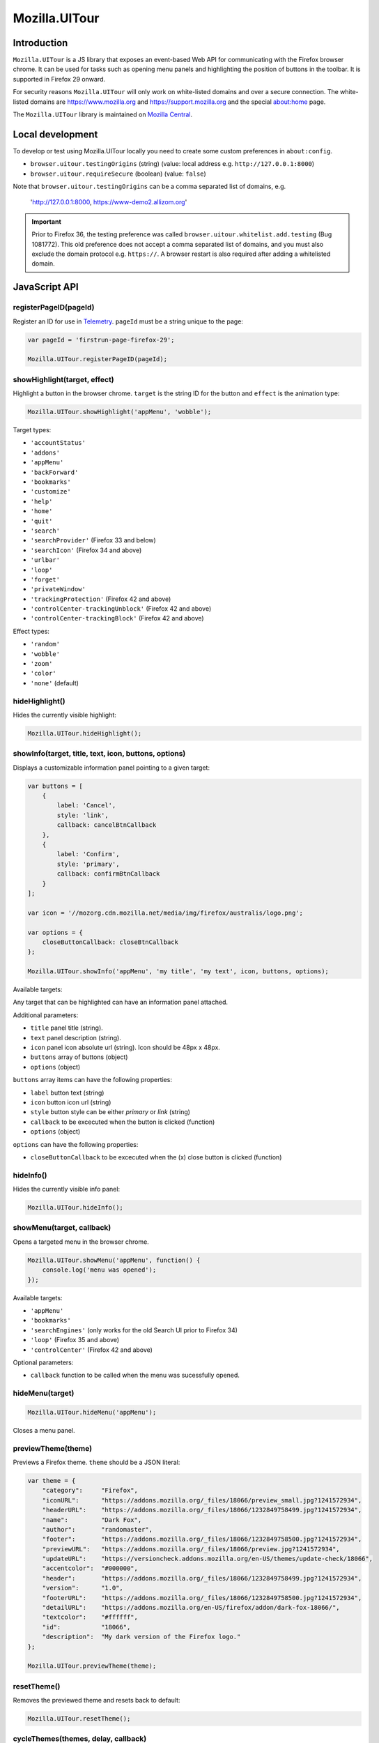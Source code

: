 .. This Source Code Form is subject to the terms of the Mozilla Public
.. License, v. 2.0. If a copy of the MPL was not distributed with this
.. file, You can obtain one at http://mozilla.org/MPL/2.0/.

.. _ui-tour:

==============
Mozilla.UITour
==============

Introduction
------------

``Mozilla.UITour`` is a JS library that exposes an event-based Web API for
communicating with the Firefox browser chrome. It can be used for tasks such
as opening menu panels and highlighting the position of buttons in the toolbar.
It is supported in Firefox 29 onward.

For security reasons ``Mozilla.UITour`` will only work on white-listed domains and
over a secure connection. The white-listed domains are https://www.mozilla.org and
https://support.mozilla.org and the special about:home page.

The ``Mozilla.UITour`` library is maintained on `Mozilla Central`_.

Local development
-----------------

To develop or test using Mozilla.UITour locally you need to create some custom
preferences in ``about:config``.

* ``browser.uitour.testingOrigins`` (string) (value: local address e.g. ``http://127.0.0.1:8000``)
* ``browser.uitour.requireSecure`` (boolean) (value: ``false``)

Note that ``browser.uitour.testingOrigins`` can be a comma separated list of domains, e.g.

    'http://127.0.0.1:8000, https://www-demo2.allizom.org'

.. Important::

    Prior to Firefox 36, the testing preference was called ``browser.uitour.whitelist.add.testing``
    (Bug 1081772). This old preference does not accept a comma separated list of domains, and you
    must also exclude the domain protocol e.g. ``https://``. A browser restart is also required
    after adding a whitelisted domain.

JavaScript API
--------------

registerPageID(pageId)
^^^^^^^^^^^^^^^^^^^^^^

Register an ID for use in `Telemetry`_. ``pageId`` must be a string unique to the page:

.. code-block:: javascript

    var pageId = 'firstrun-page-firefox-29';

    Mozilla.UITour.registerPageID(pageId);

showHighlight(target, effect)
^^^^^^^^^^^^^^^^^^^^^^^^^^^^^

Highlight a button in the browser chrome. ``target`` is the string ID for the button
and ``effect`` is the animation type:

.. code-block:: javascript

    Mozilla.UITour.showHighlight('appMenu', 'wobble');

Target types:

* ``'accountStatus'``
* ``'addons'``
* ``'appMenu'``
* ``'backForward'``
* ``'bookmarks'``
* ``'customize'``
* ``'help'``
* ``'home'``
* ``'quit'``
* ``'search'``
* ``'searchProvider'`` (Firefox 33 and below)
* ``'searchIcon'`` (Firefox 34 and above)
* ``'urlbar'``
* ``'loop'``
* ``'forget'``
* ``'privateWindow'``
* ``'trackingProtection'`` (Firefox 42 and above)
* ``'controlCenter-trackingUnblock'`` (Firefox 42 and above)
* ``'controlCenter-trackingBlock'`` (Firefox 42 and above)

Effect types:

* ``'random'``
* ``'wobble'``
* ``'zoom'``
* ``'color'``
* ``'none'`` (default)

hideHighlight()
^^^^^^^^^^^^^^^

Hides the currently visible highlight:

.. code-block:: javascript

    Mozilla.UITour.hideHighlight();

showInfo(target, title, text, icon, buttons, options)
^^^^^^^^^^^^^^^^^^^^^^^^^^^^^^^^^^^^^^^^^^^^^^^^^^^^^

Displays a customizable information panel pointing to a given target:

.. code-block:: javascript

    var buttons = [
        {
            label: 'Cancel',
            style: 'link',
            callback: cancelBtnCallback
        },
        {
            label: 'Confirm',
            style: 'primary',
            callback: confirmBtnCallback
        }
    ];

    var icon = '//mozorg.cdn.mozilla.net/media/img/firefox/australis/logo.png';

    var options = {
        closeButtonCallback: closeBtnCallback
    };

    Mozilla.UITour.showInfo('appMenu', 'my title', 'my text', icon, buttons, options);

Available targets:

Any target that can be highlighted can have an information panel attached.

Additional parameters:

* ``title`` panel title (string).
* ``text`` panel description (string).
* ``icon`` panel icon absolute url (string). Icon should be 48px x 48px.
* ``buttons`` array of buttons (object)
* ``options`` (object)

``buttons`` array items can have the following properties:

* ``label`` button text (string)
* ``icon`` button icon url (string)
* ``style`` button style can be either `primary` or `link` (string)
* ``callback`` to be excecuted when the button is clicked (function)
* ``options`` (object)

``options`` can have the following properties:

* ``closeButtonCallback`` to be excecuted when the (x) close button is clicked (function)

hideInfo()
^^^^^^^^^^

Hides the currently visible info panel:

.. code-block:: javascript

    Mozilla.UITour.hideInfo();

showMenu(target, callback)
^^^^^^^^^^^^^^^^^^^^^^^^^^

Opens a targeted menu in the browser chrome.

.. code-block:: javascript

    Mozilla.UITour.showMenu('appMenu', function() {
        console.log('menu was opened');
    });

Available targets:

* ``'appMenu'``
* ``'bookmarks'``
* ``'searchEngines'`` (only works for the old Search UI prior to Firefox 34)
* ``'loop'`` (Firefox 35 and above)
* ``'controlCenter'`` (Firefox 42 and above)

Optional parameters:

* ``callback`` function to be called when the menu was sucessfully opened.

hideMenu(target)
^^^^^^^^^^^^^^^^

.. code-block:: javascript

    Mozilla.UITour.hideMenu('appMenu');

Closes a menu panel.

previewTheme(theme)
^^^^^^^^^^^^^^^^^^^

Previews a Firefox theme. ``theme`` should be a JSON literal:

.. code-block:: javascript

    var theme = {
        "category":     "Firefox",
        "iconURL":      "https://addons.mozilla.org/_files/18066/preview_small.jpg?1241572934",
        "headerURL":    "https://addons.mozilla.org/_files/18066/1232849758499.jpg?1241572934",
        "name":         "Dark Fox",
        "author":       "randomaster",
        "footer":       "https://addons.mozilla.org/_files/18066/1232849758500.jpg?1241572934",
        "previewURL":   "https://addons.mozilla.org/_files/18066/preview.jpg?1241572934",
        "updateURL":    "https://versioncheck.addons.mozilla.org/en-US/themes/update-check/18066",
        "accentcolor":  "#000000",
        "header":       "https://addons.mozilla.org/_files/18066/1232849758499.jpg?1241572934",
        "version":      "1.0",
        "footerURL":    "https://addons.mozilla.org/_files/18066/1232849758500.jpg?1241572934",
        "detailURL":    "https://addons.mozilla.org/en-US/firefox/addon/dark-fox-18066/",
        "textcolor":    "#ffffff",
        "id":           "18066",
        "description":  "My dark version of the Firefox logo."
    };

    Mozilla.UITour.previewTheme(theme);

resetTheme()
^^^^^^^^^^^^

Removes the previewed theme and resets back to default:

.. code-block:: javascript

    Mozilla.UITour.resetTheme();

cycleThemes(themes, delay, callback)
^^^^^^^^^^^^^^^^^^^^^^^^^^^^^^^^^^^^

Cycles through an array of themes at a set interval with a callback on each step:

.. code-block:: javascript

    var themes = [
        ...
    ];

    var myCallback = function () {
        ...
    };

    Mozilla.UITour.cycleThemes(themes, 5000, myCallback);

* ``themes`` (array)
* ``delay`` in milliseconds (number)
* ``callback`` to excecute at each step (function)

getConfiguration(type, callback)
^^^^^^^^^^^^^^^^^^^^^^^^^^^^^^^^

Queries the current browser configuration so the web page can make informed decisions on
available highlight targets.

Available ``type`` values:

* ``'sync'``
* ``'availableTargets'``
* ``'appinfo'``
* ``'selectedSearchEngine'``
* ``'loop'``

Other parameters:

* ``callback`` function to execute and return with the queried data

Specific use cases:

**sync**

If ``'sync'`` is queried the object returned by the callback will contain an object called ``setup``. This can be used to determine if the user is already using Firefox Sync:

.. code-block:: javascript

    Mozilla.UITour.getConfiguration('sync', function (config) {
        if (config.setup === false) {
            // user is not using Firefox Sync
        }
    });

**availableTargets**

If ``'availableTargets'`` is queried the object returned by the callback contain array called ``targets``. This can be used to determine what highlight targets are currently available in the browser chrome:

.. code-block:: javascript

    Mozilla.UITour.getConfiguration('availableTargets', function (config) {
        console.dir(config.targets);
    });

**appinfo**

If ``'appinfo'`` is queried the object returned gives information on the users current Firefox version.

.. code-block:: javascript

    Mozilla.UITour.getConfiguration('appinfo', function (config) {
        console.dir(config); //{defaultBrowser: true, defaultUpdateChannel: "nightly", version: "42.0a1"}
    });

The ``defaultUpdateChannel`` key has many possible values, the most important being:

* ``'release'``
* ``'beta'``
* ``'aurora'``
* ``'nightly'``
* ``'default'`` (self-build or automated testing builds)

.. Important::

    ``appinfo`` is only available in Firefox 35 onward, and ``defaultBrowser`` will only be returned on Firefox 40 or later.

**selectedSearchEngine**

If ``'selectedSearchEngine'`` is queried the object returned gives the currently selected default search provider.

.. code-block:: javascript

    Mozilla.UITour.getConfiguration('selectedSearchEngine', function (data) {
        console.log(data.searchEngineIdentifier); // 'google'
    });

.. Important::

    ``selectedSearchEngine`` is only available in Firefox 34 onward.

**loop**

If ``'loop'`` is queried the object returns the boolean value for the ``'loop.gettingStarted.seen'`` preference.

.. code-block:: javascript

    Mozilla.UITour.getConfiguration('loop', function (data) {
        console.log(data.gettingStartedSeen); // true
    });

.. Important::

    ``loop`` is only available in Firefox 36 onward.

setConfiguration(name, value);
^^^^^^^^^^^^^^^^^^^^^^^^^^^^^^

Sets a specific browser preference using a given key value pair.

Available key names:

* ``'Loop:ResumeTourOnFirstJoin'``
* ``'defaultBrowser'``

Specific use cases:

**Loop:ResumeTourOnFirstJoin**

Setting the value for ``'Loop:ResumeTourOnFirstJoin'`` will enable Firefox to resume the FTE tour when the user joins their first conversation.

.. code-block:: javascript

    Mozilla.UITour.setConfiguration('Loop:ResumeTourOnFirstJoin', true);

Note: Don't try setting this value to ``false``. The current Hello code in Firefox handles when ``false`` should be set, and will actually set this value to ``true`` regardless whenever it is called. This will likely lead to unexpected results.

.. Important::

    ``setConfiguration('Loop:ResumeTourOnFirstJoin', ...)`` is only available in Firefox 35 onward.

**defaultBrowser**

Passing ``defaultBrowser`` will set Firefox as the default web browser.

.. code-block:: javascript

    Mozilla.UITour.setConfiguration('defaultBrowser');

.. Important::

    ``setConfiguration('defaultBrowser')`` is only available in Firefox 40 onward.

showFirefoxAccounts();
^^^^^^^^^^^^^^^^^^^^^^

Allows a web page to navigate directly to ``about:accounts?action=signup``

.. code-block:: javascript

    Mozilla.UITour.showFirefoxAccounts();

.. Important::

    ``showFirefoxAccounts()`` is only available in Firefox 31 onward.

resetFirefox();
^^^^^^^^^^^^^^^

Opens the Firefox reset panel, allowing users to choose to reomve add-ons and customizations, as well as restore browser defaults.

.. code-block:: javascript

    Mozilla.UITour.resetFirefox();

.. Important::

    ``showFirefoxAccounts()`` is only available in Firefox 35 onward.

addNavBarWidget(target, callback);
^^^^^^^^^^^^^^^^^^^^^^^^^^^^^^^^^^

Adds an icon to the users toolbar

* ``target`` can be an highlight target e.g. ``forget`` (string)
* ``callback`` to excecute once icon added successfully (function)

.. code-block:: javascript

    Mozilla.UITour.addNavBarWidget('forget', function (config) {
        console.log('forget button added to toolbar');
    });

.. Important::

    Only available in Firefox 33.1 onward.

setDefaultSearchEngine(id);
^^^^^^^^^^^^^^^^^^^^^^^^^^^

Sets the browser default search engine provider.

* ``id`` string identifier e.g. 'yahoo' or 'google'.

.. code-block:: javascript

    Mozilla.UITour.setDefaultSearchEngine('yahoo');

* Identifiers for en-US builds: https://mxr.mozilla.org/mozilla-release/source/browser/locales/en-US/searchplugins/list.txt
* Identifiers for other locales: https://mxr.mozilla.org/l10n-mozilla-release/find?string=browser%2Fsearchplugins%2Flist.txt

.. Important::

    Only available in Firefox 34 onward.

setSearchTerm(string);
^^^^^^^^^^^^^^^^^^^^^^

Populates the search UI with a given search term.

* ``string`` search term e.g. 'Firefox'

.. code-block:: javascript

    Mozilla.UITour.setSearchTerm('Firefox');

.. Important::

    Only available in Firefox 34 onward.

openSearchPanel(callback);
^^^^^^^^^^^^^^^^^^^^^^^^^^

Opens the search UI drop down panel.

* ``callback`` function to excecute once the search panel has opened

.. code-block:: javascript

    Mozilla.UITour.openSearchPanel(function() {
        console.log('search panel opened');
    });

.. Important::

    Only available in Firefox 34 onward.

setTreatmentTag(name, value);
^^^^^^^^^^^^^^^^^^^^^^^^^^^^^

Sets a key value pair as a treatment tag for recording in `FHR`_.

* ``name`` tag name for the treatment
* ``value`` tag value for the treatment

.. code-block:: javascript

    Mozilla.UITour.setTreatmentTag('srch-chg-action', 'Switch');

.. Important::

    Only available in Firefox 34 onward.

getTreatmentTag(name, callback);
^^^^^^^^^^^^^^^^^^^^^^^^^^^^^^^^

Retrieved the value for a set `FHR`_. treatment tag.

* ``name`` tag name to be retrieved
* ``callback`` function to execute once the data has been retrieved

.. code-block:: javascript

    Mozilla.UITour.getTreatmentTag('srch-chg-action', function(value) {
        console.log(value);
    });

.. Important::

    Only available in Firefox 34 onward.

ping(callback);
^^^^^^^^^^^^^^^

Pings Firefox to register that the page is using UiTour API.

* ``callback`` function to execute when Firefox has acknowledged the ping.

.. code-block:: javascript

    Mozilla.UITour.ping(function() {
        console.log('UiTour is working!');
    });

.. Important::

    Only available in Firefox 35 onward.

observe(listener, callback);
^^^^^^^^^^^^^^^^^^^^^^^^^^^^

Register to listen for Firefox Hello events.

* ``listener`` event handler for receiving Hello events
* ``callback`` function to execute when event listener has been registered correctly

.. code-block:: javascript

    Mozilla.UITour.observe(function(event, data) {
        console.log(event);
        console.log(data);
    }, function () {
        console.log('event listener registered successfully');
    });

Event types:

* ``'Loop:ChatWindowOpened'`` - User opens the chat window.
* ``'Loop:ChatWindowClosed'`` - User closes the chat window.
* ``'Loop:ChatWindowShown'`` - User expands the chat window (also fires when chat window is opened).
* ``'Loop:ChatWindowHidden'`` - User hides the chat window.
* ``'Loop:ChatWindowDetached'`` - User detaches the chat window.
* ``'Loop:IncomingConversation'`` - User has an incoming conversation. Event will have data boolean value ``conversationOpen`` set to ``true`` or ``false`` depending on if the chat window is open or not.
* ``'Loop:RoomURLCopied'`` - User clicks the copy button to share a chat URL.
* ``'Loop:RoomURLEmailed'`` - User clicks the email button to share a chat URL.
* ``'Loop:RoomURLShared'`` - User clicks the share button to share a chat URL.
* ``'Loop:PanelTabChanged'`` - User clicks on the Contacts or Room tab in the panel. The data object passed with the event will be a string with a value of either ``rooms`` or ``contacts``, depending on which tab the user clicked.

Note: UiTour can only create a single listener that is responsible for handling all event types. It is not currently possible to listen for only specific event types.

To unbind listening for events, you can do:

.. code-block:: javascript

    Mozilla.UITour.observe(null);

.. Important::

    Only available in Firefox 35 onward.

openPreferences(id);
^^^^^^^^^^^^^^^^^^^^

Opens the Firefox Preferences tab at a specified section.
Accepts one of the following options to be passed as an `id`:

* ``'general'``
* ``'search'``
* ``'content'``
* ``'applications'``
* ``'privacy'``
* ``'security'``
* ``'sync'``
* ``'advanced'``

.. code-block:: javascript

    Mozilla.UITour.openPreferences('privacy');

.. Important::

    Only available in Firefox 42 onward.

.. _Mozilla Central: http://dxr.mozilla.org/mozilla-central/source/browser/components/uitour/UITour-lib.js
.. _Telemetry: https://wiki.mozilla.org/Telemetry
.. _FHR: https://support.mozilla.org/en-US/kb/firefox-health-report-understand-your-browser-perf
